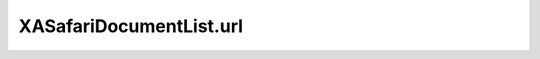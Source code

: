 XASafariDocumentList.url
========================

.. automethod:: PyXA.apps.Safari.XASafariDocumentList.url
